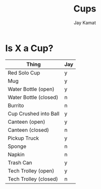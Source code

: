 #+TITLE: Cups
#+AUTHOR: Jay Kamat

* Is X a Cup?

| Thing                 | Jay |
|-----------------------+-----|
| Red Solo Cup          | y   |
| Mug                   | y   |
| Water Bottle (open)   | y   |
| Water Bottle (closed) | n   |
| Burrito               | n   |
| Cup Crushed into Ball | y   |
| Canteen (open)        | y   |
| Canteen (closed)      | n   |
| Pickup Truck          | y   |
| Sponge                | n   |
| Napkin                | n   |
| Trash Can             | y   |
| Tech Trolley (open)   | y   |
| Tech Trolley (closed) | n   |
